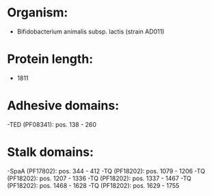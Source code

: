 * Organism:
- Bifidobacterium animalis subsp. lactis (strain AD011)
* Protein length:
- 1811
* Adhesive domains:
-TED (PF08341): pos. 138 - 260
* Stalk domains:
-SpaA (PF17802): pos. 344 - 412
-TQ (PF18202): pos. 1079 - 1206
-TQ (PF18202): pos. 1207 - 1336
-TQ (PF18202): pos. 1337 - 1467
-TQ (PF18202): pos. 1468 - 1628
-TQ (PF18202): pos. 1629 - 1755

